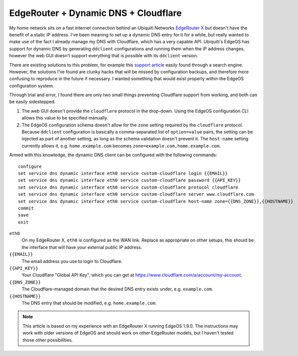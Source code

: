 EdgeRouter + Dynamic DNS + Cloudflare
=====================================

My home network sits on a fast internet connection behind an Ubiquiti Networks `EdgeRouter X`_ but
doesn't have the benefit of a static IP address.  I've been meaning to set up a dynamic DNS entry
for it for a while, but really wanted to make use of the fact I already manage my DNS with
Cloudflare, which has a very capable API.  Ubiquiti's EdgeOS has support for dynamic DNS by
generating ``ddclient`` configurations and running them when the IP address changes, however the web
GUI doesn't support everything that is possible with its ``ddclient`` version.

There are existing solutions to this problem, for example this `support article`_
easily found through a search engine.  However, the solutions I've found are clunky hacks that will
be missed by configuration backups, and therefore more confusing to reproduce in the future if
necessary.  I wanted something that would exist properly within the EdgeOS configuration system.

Through trial and error, I found there are only two small things preventing Cloudflare support from
working, and both can be easily sidestepped.

1. The web GUI doesn't provide the ``cloudflare`` protocol in the drop-down.  Using the EdgeOS
   configuration CLI allows this value to be specified manually.
2. The EdgeOS configuration schema doesn't allow for the ``zone`` setting required by the
   ``cloudflare`` protocol.  Because ``ddclient`` configuration is basically a comma-separated
   list of ``option=value`` pairs, the setting can be injected as part of another setting, as long
   as the schema validation doesn't prevent it.  The ``host-name`` setting currently allows it, e.g.
   ``home.example.com`` becomes ``zone=example.com,home.example.com``.

Armed with this knowledge, the dynamic DNS client can be configured with the following commands::

    configure
    set service dns dynamic interface eth0 service custom-cloudflare login {{EMAIL}}
    set service dns dynamic interface eth0 service custom-cloudflare password {{API_KEY}}
    set service dns dynamic interface eth0 service custom-cloudflare protocol cloudflare
    set service dns dynamic interface eth0 service custom-cloudflare server www.cloudflare.com
    set service dns dynamic interface eth0 service custom-cloudflare host-name zone={{DNS_ZONE}},{{HOSTNAME}}
    commit
    save
    exit

``eth0``
    On my EdgeRouter X, ``eth0`` is configured as the WAN link.  Replace as appropriate on other
    setups, this should be the interface that will have your external public IP address.
``{{EMAIL}}``
    The email address you use to login to Cloudflare.
``{{API_KEY}}``
    Your Cloudflare "Global API Key", which you can get at https://www.cloudflare.com/a/account/my-account.
``{{DNS_ZONE}}``
    The Cloudflare-managed domain that the desired DNS entry exists under, e.g. ``example.com``.
``{{HOSTNAME}}``
    The DNS entry that should be modified, e.g. ``home.example.com``.

.. note::

    This article is based on my experience with an EdgeRouter X running EdgeOS 1.9.0.  The
    instructions may work with older versions of EdgeOS and should work on other EdgeRouter models,
    but I haven't tested those other possibilities.

.. _EdgeRouter X: https://www.ubnt.com/edgemax/edgerouter-x/
.. _support article: https://help.ubnt.com/hc/en-us/articles/204976324-EdgeMAX-Custom-Dynamic-DNS-with-Cloudflare
